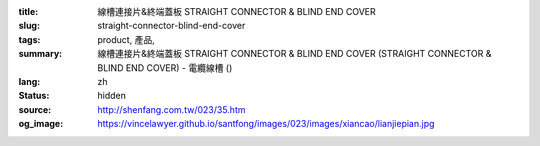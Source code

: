 :title: 線槽連接片&終端蓋板 STRAIGHT CONNECTOR & BLIND END COVER
:slug: straight-connector-blind-end-cover
:tags: product, 產品, 
:summary: 線槽連接片&終端蓋板 STRAIGHT CONNECTOR & BLIND END COVER (STRAIGHT CONNECTOR & BLIND END COVER) - 電纜線槽 ()
:lang: zh
:status: hidden
:source: http://shenfang.com.tw/023/35.htm
:og_image: https://vincelawyer.github.io/santfong/images/023/images/xiancao/lianjiepian.jpg
